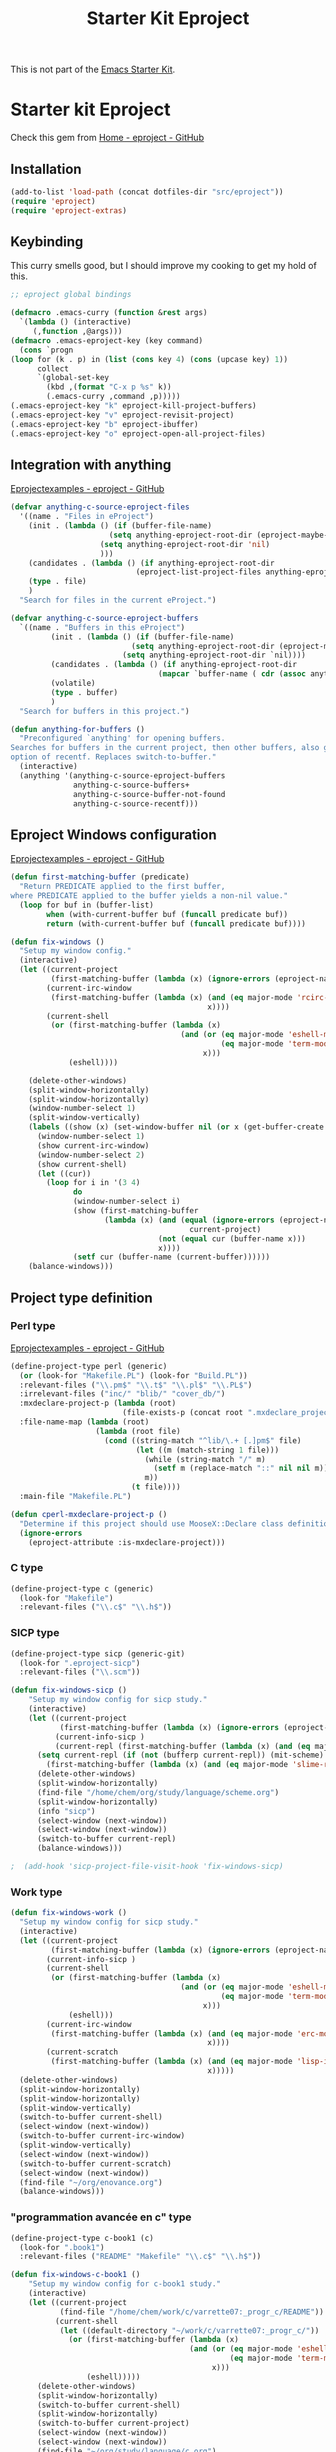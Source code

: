 #+TITLE: Starter Kit Eproject
#+OPTIONS: toc:nil num:nil ^:nil

This is not part of the [[file:starter-kit.org][Emacs Starter Kit]].

* Starter kit Eproject
Check this gem from [[https://github.com/jrockway/eproject/wiki][Home - eproject - GitHub]]

** Installation
#+begin_src emacs-lisp
  (add-to-list 'load-path (concat dotfiles-dir "src/eproject"))
  (require 'eproject)
  (require 'eproject-extras)
  
#+end_src

** Keybinding
This curry smells good, but I should improve my cooking to get my hold
of this.
#+begin_src emacs-lisp
  ;; eproject global bindings
  
  (defmacro .emacs-curry (function &rest args)
    `(lambda () (interactive)
       (,function ,@args)))
  (defmacro .emacs-eproject-key (key command)
    (cons `progn
  (loop for (k . p) in (list (cons key 4) (cons (upcase key) 1))
        collect
        `(global-set-key
          (kbd ,(format "C-x p %s" k))
          (.emacs-curry ,command ,p)))))
  (.emacs-eproject-key "k" eproject-kill-project-buffers)
  (.emacs-eproject-key "v" eproject-revisit-project)
  (.emacs-eproject-key "b" eproject-ibuffer)
  (.emacs-eproject-key "o" eproject-open-all-project-files)
  
#+end_src

** Integration with anything
[[https://github.com/jrockway/eproject/wiki/EprojectExamples][Eprojectexamples - eproject - GitHub]]
#+begin_src emacs-lisp
  (defvar anything-c-source-eproject-files
    '((name . "Files in eProject")
      (init . (lambda () (if (buffer-file-name)
                        (setq anything-eproject-root-dir (eproject-maybe-turn-on))
                      (setq anything-eproject-root-dir 'nil)
                      )))
      (candidates . (lambda () (if anything-eproject-root-dir
                              (eproject-list-project-files anything-eproject-root-dir))))
      (type . file)
      )
    "Search for files in the current eProject.")
  
  (defvar anything-c-source-eproject-buffers
    `((name . "Buffers in this eProject")
           (init . (lambda () (if (buffer-file-name)
                             (setq anything-eproject-root-dir (eproject-maybe-turn-on))
                           (setq anything-eproject-root-dir `nil))))
           (candidates . (lambda () (if anything-eproject-root-dir
                                   (mapcar `buffer-name ( cdr (assoc anything-eproject-root-dir (eproject--project-buffers)))))))
           (volatile)
           (type . buffer)
           )
    "Search for buffers in this project.")
  
#+end_src

#+begin_src emacs-lisp
  (defun anything-for-buffers ()
    "Preconfigured `anything' for opening buffers.
  Searches for buffers in the current project, then other buffers, also gives
  option of recentf. Replaces switch-to-buffer."
    (interactive)
    (anything '(anything-c-source-eproject-buffers
                anything-c-source-buffers+
                anything-c-source-buffer-not-found
                anything-c-source-recentf)))
  
#+end_src

** Eproject Windows configuration
[[https://github.com/jrockway/eproject/wiki/EprojectExamples][Eprojectexamples - eproject - GitHub]]

#+begin_src emacs-lisp
  (defun first-matching-buffer (predicate)
    "Return PREDICATE applied to the first buffer,
  where PREDICATE applied to the buffer yields a non-nil value."
    (loop for buf in (buffer-list)
          when (with-current-buffer buf (funcall predicate buf))
          return (with-current-buffer buf (funcall predicate buf))))
  
  (defun fix-windows ()
    "Setup my window config."
    (interactive)
    (let ((current-project
           (first-matching-buffer (lambda (x) (ignore-errors (eproject-name)))))
          (current-irc-window
           (first-matching-buffer (lambda (x) (and (eq major-mode 'rcirc-mode)
                                              x))))
          (current-shell
           (or (first-matching-buffer (lambda (x)
                                        (and (or (eq major-mode 'eshell-mode)
                                                 (eq major-mode 'term-mode))
                                             x)))
               (eshell))))
  
      (delete-other-windows)
      (split-window-horizontally)
      (split-window-horizontally)
      (window-number-select 1)
      (split-window-vertically)
      (labels ((show (x) (set-window-buffer nil (or x (get-buffer-create "*scratch*")))))
        (window-number-select 1)
        (show current-irc-window)
        (window-number-select 2)
        (show current-shell)
        (let ((cur))
          (loop for i in '(3 4)
                do
                (window-number-select i)
                (show (first-matching-buffer
                       (lambda (x) (and (equal (ignore-errors (eproject-name))
                                          current-project)
                                   (not (equal cur (buffer-name x)))
                                   x))))
                (setf cur (buffer-name (current-buffer))))))
      (balance-windows)))
  
#+end_src

** Project type definition
*** Perl type
[[https://github.com/jrockway/eproject/wiki/EprojectExamples][Eprojectexamples - eproject - GitHub]]
#+begin_src emacs-lisp
  (define-project-type perl (generic)
    (or (look-for "Makefile.PL") (look-for "Build.PL"))
    :relevant-files ("\\.pm$" "\\.t$" "\\.pl$" "\\.PL$")
    :irrelevant-files ("inc/" "blib/" "cover_db/")
    :mxdeclare-project-p (lambda (root)
                           (file-exists-p (concat root ".mxdeclare_project")))
    :file-name-map (lambda (root)
                     (lambda (root file)
                       (cond ((string-match "^lib/\.+ [.]pm$" file)
                              (let ((m (match-string 1 file)))
                                (while (string-match "/" m)
                                  (setf m (replace-match "::" nil nil m)))
                                m))
                             (t file))))
    :main-file "Makefile.PL")
  
  (defun cperl-mxdeclare-project-p ()
    "Determine if this project should use MooseX::Declare class definitions."
    (ignore-errors
      (eproject-attribute :is-mxdeclare-project)))
  
#+end_src

*** C type
#+begin_src emacs-lisp
  (define-project-type c (generic)
    (look-for "Makefile")
    :relevant-files ("\\.c$" "\\.h$"))
#+end_src
*** SICP type
#+begin_src emacs-lisp
  (define-project-type sicp (generic-git)
    (look-for ".eproject-sicp")
    :relevant-files ("\\.scm"))
#+end_src

#+begin_src emacs-lisp
    (defun fix-windows-sicp ()
        "Setup my window config for sicp study."
        (interactive)
        (let ((current-project
               (first-matching-buffer (lambda (x) (ignore-errors (eproject-name)))))
              (current-info-sicp )
              (current-repl (first-matching-buffer (lambda (x) (and (eq major-mode 'slime-repl-mode) x)))))
          (setq current-repl (if (not (bufferp current-repl)) (mit-scheme)
            (first-matching-buffer (lambda (x) (and (eq major-mode 'slime-repl-mode) x)))))
          (delete-other-windows)
          (split-window-horizontally)
          (find-file "/home/chem/org/study/language/scheme.org")
          (split-window-horizontally)
          (info "sicp")
          (select-window (next-window))
          (select-window (next-window))
          (switch-to-buffer current-repl)
          (balance-windows)))
    
#+end_src

#+begin_src emacs-lisp
;  (add-hook 'sicp-project-file-visit-hook 'fix-windows-sicp)

#+end_src

*** Work type
#+begin_src emacs-lisp
  (defun fix-windows-work ()
    "Setup my window config for sicp study."
    (interactive)
    (let ((current-project
           (first-matching-buffer (lambda (x) (ignore-errors (eproject-name)))))
          (current-info-sicp )
          (current-shell
           (or (first-matching-buffer (lambda (x)
                                        (and (or (eq major-mode 'eshell-mode)
                                                 (eq major-mode 'term-mode))
                                             x)))
               (eshell)))
          (current-irc-window
           (first-matching-buffer (lambda (x) (and (eq major-mode 'erc-mode)
                                              x))))
          (current-scratch
           (first-matching-buffer (lambda (x) (and (eq major-mode 'lisp-interaction-mode)
                                              x)))))
    (delete-other-windows)
    (split-window-horizontally)
    (split-window-horizontally)
    (split-window-vertically)
    (switch-to-buffer current-shell)
    (select-window (next-window))
    (switch-to-buffer current-irc-window)
    (split-window-vertically)
    (select-window (next-window))
    (switch-to-buffer current-scratch)
    (select-window (next-window))
    (find-file "~/org/enovance.org")
    (balance-windows)))
#+end_src
*** "programmation avancée en c" type
#+begin_src emacs-lisp
  (define-project-type c-book1 (c)
    (look-for ".book1")
    :relevant-files ("README" "Makefile" "\\.c$" "\\.h$"))
  
#+end_src
#+begin_src emacs-lisp
  (defun fix-windows-c-book1 ()
      "Setup my window config for c-book1 study."
      (interactive)
      (let ((current-project
             (find-file "/home/chem/work/c/varrette07:_progr_c/README"))
            (current-shell
             (let ((default-directory "~/work/c/varrette07:_progr_c/"))
               (or (first-matching-buffer (lambda (x)
                                          (and (or (eq major-mode 'eshell-mode)
                                                   (eq major-mode 'term-mode))
                                               x)))
                   (eshell)))))
        (delete-other-windows)
        (split-window-horizontally)
        (switch-to-buffer current-shell)
        (split-window-horizontally)
        (switch-to-buffer current-project)
        (select-window (next-window))
        (select-window (next-window))
        (find-file "~/org/study/language/c.org")
        (balance-windows)))
  
#+end_src
